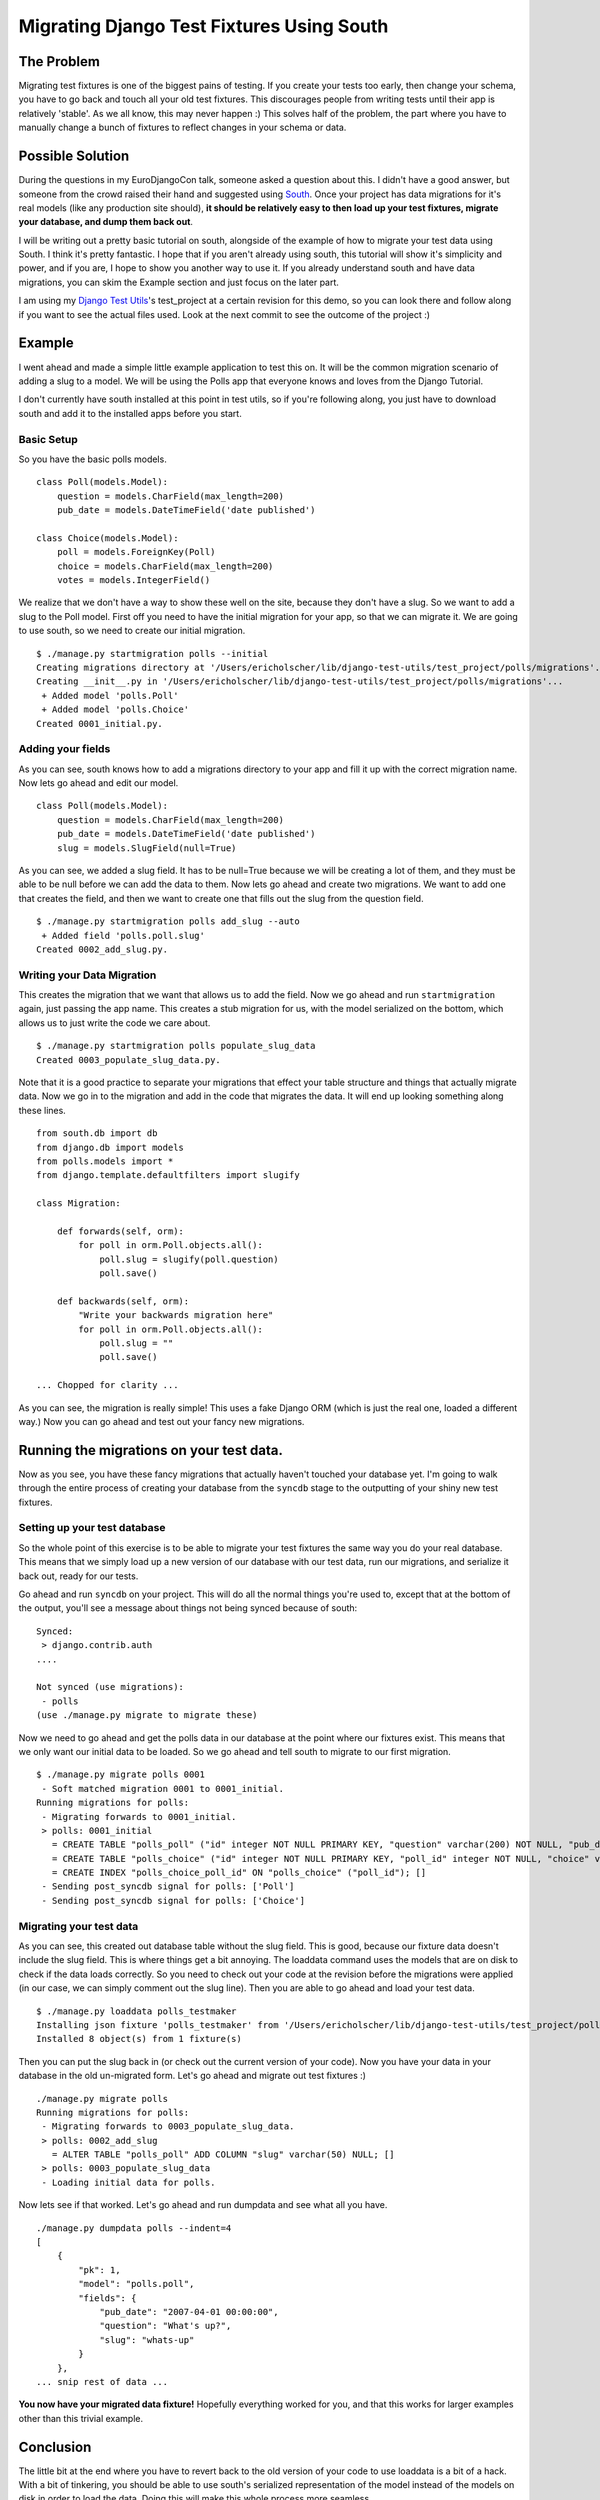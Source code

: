 .. post:: 2009-06-11 20:16:13

Migrating Django Test Fixtures Using South
==========================================

The Problem
-----------

Migrating test fixtures is one of the biggest pains of testing. If
you create your tests too early, then change your schema, you have
to go back and touch all your old test fixtures. This discourages
people from writing tests until their app is relatively 'stable'.
As we all know, this may never happen :) This solves half of the
problem, the part where you have to manually change a bunch of
fixtures to reflect changes in your schema or data.

Possible Solution
-----------------

During the questions in my EuroDjangoCon talk, someone asked a
question about this. I didn't have a good answer, but someone from
the crowd raised their hand and suggested using
`South <http://south.aeracode.org/>`_. Once your project has data
migrations for it's real models (like any production site should),
**it should be relatively easy to then load up your test fixtures, migrate your database, and dump them back out**.

I will be writing out a pretty basic tutorial on south, alongside
of the example of how to migrate your test data using South. I
think it's pretty fantastic. I hope that if you aren't already
using south, this tutorial will show it's simplicity and power, and
if you are, I hope to show you another way to use it. If you
already understand south and have data migrations, you can skim the
Example section and just focus on the later part.

I am using my
`Django Test Utils <http://github.com/ericholscher/django-test-utils/tree/d9d718025d6aa128b4a13dab91e3013a2b6a3dd0/test_project>`_'s
test\_project at a certain revision for this demo, so you can look
there and follow along if you want to see the actual files used.
Look at the next commit to see the outcome of the project :)

Example
-------

I went ahead and made a simple little example application to test
this on. It will be the common migration scenario of adding a slug
to a model. We will be using the Polls app that everyone knows and
loves from the Django Tutorial.

I don't currently have south installed at this point in test utils,
so if you're following along, you just have to download south and
add it to the installed apps before you start.

Basic Setup
^^^^^^^^^^^

So you have the basic polls models.

::

    class Poll(models.Model):
        question = models.CharField(max_length=200)
        pub_date = models.DateTimeField('date published')
    
    class Choice(models.Model):
        poll = models.ForeignKey(Poll)
        choice = models.CharField(max_length=200)
        votes = models.IntegerField()

We realize that we don't have a way to show these well on the site,
because they don't have a slug. So we want to add a slug to the
Poll model. First off you need to have the initial migration for
your app, so that we can migrate it. We are going to use south, so
we need to create our initial migration.

::

    $ ./manage.py startmigration polls --initial 
    Creating migrations directory at '/Users/ericholscher/lib/django-test-utils/test_project/polls/migrations'...
    Creating __init__.py in '/Users/ericholscher/lib/django-test-utils/test_project/polls/migrations'...
     + Added model 'polls.Poll'
     + Added model 'polls.Choice'
    Created 0001_initial.py.

Adding your fields
^^^^^^^^^^^^^^^^^^

As you can see, south knows how to add a migrations directory to
your app and fill it up with the correct migration name. Now lets
go ahead and edit our model.

::

    class Poll(models.Model):
        question = models.CharField(max_length=200)
        pub_date = models.DateTimeField('date published')
        slug = models.SlugField(null=True)

As you can see, we added a slug field. It has to be null=True
because we will be creating a lot of them, and they must be able to
be null before we can add the data to them. Now lets go ahead and
create two migrations. We want to add one that creates the field,
and then we want to create one that fills out the slug from the
question field.

::

    $ ./manage.py startmigration polls add_slug --auto
     + Added field 'polls.poll.slug'
    Created 0002_add_slug.py.

Writing your Data Migration
^^^^^^^^^^^^^^^^^^^^^^^^^^^

This creates the migration that we want that allows us to add the
field. Now we go ahead and run ``startmigration`` again, just
passing the app name. This creates a stub migration for us, with
the model serialized on the bottom, which allows us to just write
the code we care about.

::

    $ ./manage.py startmigration polls populate_slug_data
    Created 0003_populate_slug_data.py.

Note that it is a good practice to separate your migrations that
effect your table structure and things that actually migrate data.
Now we go in to the migration and add in the code that migrates the
data. It will end up looking something along these lines.

::

    from south.db import db
    from django.db import models
    from polls.models import *
    from django.template.defaultfilters import slugify
    
    class Migration:
    
        def forwards(self, orm):
            for poll in orm.Poll.objects.all():
                poll.slug = slugify(poll.question)
                poll.save()
    
        def backwards(self, orm):
            "Write your backwards migration here"
            for poll in orm.Poll.objects.all():
                poll.slug = ""
                poll.save()
    
    ... Chopped for clarity ...

As you can see, the migration is really simple! This uses a fake
Django ORM (which is just the real one, loaded a different way.)
Now you can go ahead and test out your fancy new migrations.

Running the migrations on your test data.
-----------------------------------------

Now as you see, you have these fancy migrations that actually
haven't touched your database yet. I'm going to walk through the
entire process of creating your database from the ``syncdb`` stage
to the outputting of your shiny new test fixtures.

Setting up your test database
^^^^^^^^^^^^^^^^^^^^^^^^^^^^^

So the whole point of this exercise is to be able to migrate your
test fixtures the same way you do your real database. This means
that we simply load up a new version of our database with our test
data, run our migrations, and serialize it back out, ready for our
tests.

Go ahead and run ``syncdb`` on your project. This will do all the
normal things you're used to, except that at the bottom of the
output, you'll see a message about things not being synced because
of south:

::

    Synced:
     > django.contrib.auth
    ....
    
    Not synced (use migrations):
     - polls
    (use ./manage.py migrate to migrate these)

Now we need to go ahead and get the polls data in our database at
the point where our fixtures exist. This means that we only want
our initial data to be loaded. So we go ahead and tell south to
migrate to our first migration.

::

    $ ./manage.py migrate polls 0001
     - Soft matched migration 0001 to 0001_initial.
    Running migrations for polls:
     - Migrating forwards to 0001_initial.
     > polls: 0001_initial
       = CREATE TABLE "polls_poll" ("id" integer NOT NULL PRIMARY KEY, "question" varchar(200) NOT NULL, "pub_date" datetime NOT NULL); []
       = CREATE TABLE "polls_choice" ("id" integer NOT NULL PRIMARY KEY, "poll_id" integer NOT NULL, "choice" varchar(200) NOT NULL, "votes" integer NOT NULL); []
       = CREATE INDEX "polls_choice_poll_id" ON "polls_choice" ("poll_id"); []
     - Sending post_syncdb signal for polls: ['Poll']
     - Sending post_syncdb signal for polls: ['Choice']

Migrating your test data
^^^^^^^^^^^^^^^^^^^^^^^^

As you can see, this created out database table without the slug
field. This is good, because our fixture data doesn't include the
slug field. This is where things get a bit annoying. The loaddata
command uses the models that are on disk to check if the data loads
correctly. So you need to check out your code at the revision
before the migrations were applied (in our case, we can simply
comment out the slug line). Then you are able to go ahead and load
your test data.

::

    $ ./manage.py loaddata polls_testmaker
    Installing json fixture 'polls_testmaker' from '/Users/ericholscher/lib/django-test-utils/test_project/polls/fixtures'.
    Installed 8 object(s) from 1 fixture(s)

Then you can put the slug back in (or check out the current version
of your code). Now you have your data in your database in the old
un-migrated form. Let's go ahead and migrate out test fixtures :)

::

    ./manage.py migrate polls
    Running migrations for polls:
     - Migrating forwards to 0003_populate_slug_data.
     > polls: 0002_add_slug
       = ALTER TABLE "polls_poll" ADD COLUMN "slug" varchar(50) NULL; []
     > polls: 0003_populate_slug_data
     - Loading initial data for polls.

Now lets see if that worked. Let's go ahead and run dumpdata and
see what all you have.

::

    ./manage.py dumpdata polls --indent=4
    [
        {
            "pk": 1, 
            "model": "polls.poll", 
            "fields": {
                "pub_date": "2007-04-01 00:00:00", 
                "question": "What's up?", 
                "slug": "whats-up"
            }
        }, 
    ... snip rest of data ...

**You now have your migrated data fixture!** Hopefully everything
worked for you, and that this works for larger examples other than
this trivial example.

Conclusion
----------

The little bit at the end where you have to revert back to the old
version of your code to use loaddata is a bit of a hack. With a bit
of tinkering, you should be able to use south's serialized
representation of the model instead of the models on disk in order
to load the data. Doing this will make this whole process more
seamless.

If you would like to see the changes to the models and fixtures,
and migrations that were created, you can check out the
`south demo <http://github.com/ericholscher/django-test-utils/tree/south-demo>`_
branch of test utils.

I would also like to thank
`Andrew Godwin <http://www.aeracode.org/>`_ for creating south, of
which none of this would be possible.

Thanks for reading, and I'd be curious to see what people think,
and if there are some improvements that could be made.


